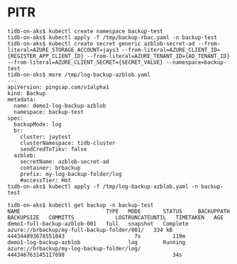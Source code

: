 * PITR
#+BEGIN_SRC
tidb-on-aks$ kubectl create namespace backup-test
tidb-on-aks$ kubectl apply -f /tmp/backup-rbac.yaml -n backup-test
tidb-on-aks$ kubectl create secret generic azblob-secret-ad --from-literal=AZURE_STORAGE_ACCOUNT=jays3 --from-literal=AZURE_CLIENT_ID={REGISTER_APP_CLIENT_ID} --from-literal=AZURE_TENANT_ID={AD_TENANT_ID} --from-literal=AZURE_CLIENT_SECRET={SECRET_VALUE} --namespace=backup-test
tidb-on-aks$ more /tmp/log-backup-azblob.yaml
---
apiVersion: pingcap.com/v1alpha1
kind: Backup
metadata:
  name: demo1-log-backup-azblob
  namespace: backup-test
spec:
  backupMode: log
  br:
    cluster: jaytest
    clusterNamespace: tidb-cluster
    sendCredToTikv: false
  azblob:
    secretName: azblob-secret-ad
    container: brbackup
    prefix: my-log-backup-folder/log
    #accessTier: Hot
tidb-on-aks$ kubectl apply -f /tmp/log-backup-azblob.yaml -n backup-test

tidb-on-aks$ kubectl get backup -n backup-test
NAME                           TYPE   MODE       STATUS     BACKUPPATH                                    BACKUPSIZE   COMMITTS             LOGTRUNCATEUNTIL   TIMETAKEN   AGE
demo1-full-backup-azblob-001   full   snapshot   Complete   azure://brbackup/my-full-backup-folder/001/   334 kB       444344893678551043                      7s          119m
demo1-log-backup-azblob               log        Running    azure://brbackup/my-log-backup-folder/log/                 444346763145117698                                  34s
  #+END_SRC
  [[https://www.51yomo.net/static/doc/tidb-on-aks/001.png]]
